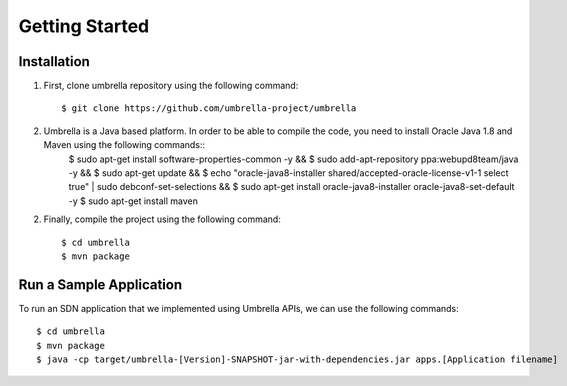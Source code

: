 Getting Started
===============

Installation 
------------

1. First, clone umbrella repository using the following command::
   
   $ git clone https://github.com/umbrella-project/umbrella
   
   
2. Umbrella is a Java based platform. In order to be able to compile the code, you need to install Oracle Java 1.8 and Maven using the following commands:: 
     $ sudo apt-get install software-properties-common -y && \
     $ sudo add-apt-repository ppa:webupd8team/java -y && \
     $ sudo apt-get update && \
     $ echo "oracle-java8-installer shared/accepted-oracle-license-v1-1 select true" | sudo debconf-set-selections && \
     $ sudo apt-get install oracle-java8-installer oracle-java8-set-default -y   
     $ sudo apt-get install maven
   

2. Finally, compile the project using the following command::

   $ cd umbrella
   $ mvn package 
   


Run a Sample Application
------------------------

To run an SDN application that we implemented using Umbrella APIs, we can use the following commands::
    
     $ cd umbrella
     $ mvn package
     $ java -cp target/umbrella-[Version]-SNAPSHOT-jar-with-dependencies.jar apps.[Application filename]

